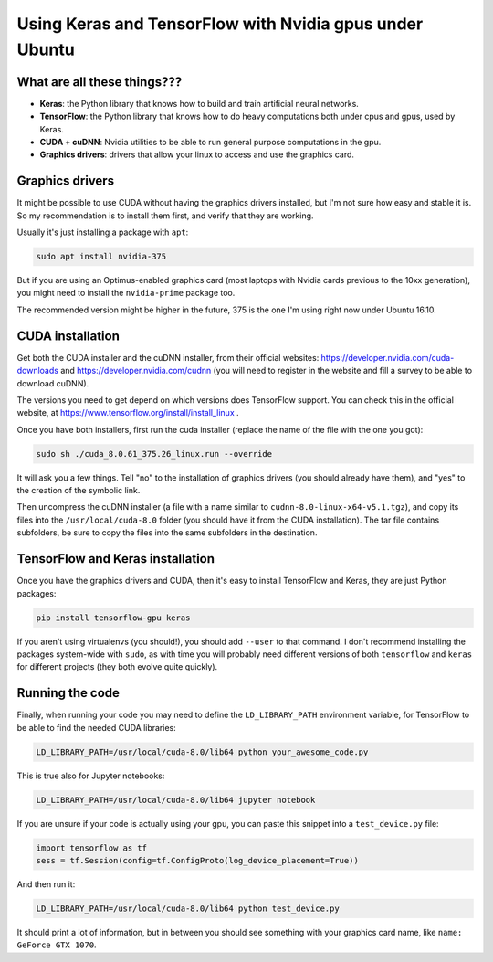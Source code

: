 .. title: Using Keras and TensorFlow with Nvidia gpus under Ubuntu
.. slug: using-keras-and-tensorflow-with-nvidia-gpus-under-ubuntu
.. date: 2017-11-19 09:55:28 UTC-03:00
.. tags: 
.. category: 
.. link: 
.. description: 
.. type: text

Using Keras and TensorFlow with Nvidia gpus under Ubuntu
========================================================

What are all these things???
----------------------------

* **Keras**: the Python library that knows how to build and train artificial neural networks.
* **TensorFlow**: the Python library that knows how to do heavy computations both under cpus and gpus, used by Keras.
* **CUDA + cuDNN**: Nvidia utilities to be able to run general purpose computations in the gpu.
* **Graphics drivers**: drivers that allow your linux to access and use the graphics card.


Graphics drivers
----------------

It might be possible to use CUDA without having the graphics drivers installed, but I'm not sure how easy and stable it is. 
So my recommendation is to install them first, and verify that they are working.

Usually it's just installing a package with ``apt``: 


.. code-block::

    sudo apt install nvidia-375


But if you are using an Optimus-enabled graphics card (most laptops with Nvidia cards previous to the 10xx generation),
you might need to install the ``nvidia-prime`` package too.

The recommended version might be higher in the future, 375 is the one I'm using right now under Ubuntu 16.10.


CUDA installation
-----------------

Get both the CUDA installer and the cuDNN installer, from their official websites:
https://developer.nvidia.com/cuda-downloads and https://developer.nvidia.com/cudnn
(you will need to register in the website and fill a survey to be able to download cuDNN).

The versions you need to get depend on which versions does TensorFlow support. 
You can check this in the official website, at https://www.tensorflow.org/install/install_linux .

Once you have both installers, first run the cuda installer (replace the name of the file with the one you got): 


.. code-block::

    sudo sh ./cuda_8.0.61_375.26_linux.run --override


It will ask you a few things. Tell "no" to the installation of graphics drivers (you should already have them), 
and "yes" to the creation of the symbolic link.

Then uncompress the cuDNN installer (a file with a name similar to ``cudnn-8.0-linux-x64-v5.1.tgz``), 
and copy its files into the ``/usr/local/cuda-8.0`` folder (you should have it from the CUDA installation).
The tar file contains subfolders, be sure to copy the files into the same subfolders in the destination.


TensorFlow and Keras installation
---------------------------------

Once you have the graphics drivers and CUDA, then it's easy to install TensorFlow and Keras, they are just Python packages:

.. code-block::

    pip install tensorflow-gpu keras


If you aren't using virtualenvs (you should!), you should add ``--user`` to that command. 
I don't recommend installing the packages system-wide with ``sudo``, as with time you will probably need different versions of both 
``tensorflow`` and ``keras`` for different projects (they both evolve quite quickly).


Running the code
----------------


Finally, when running your code you may need to define the ``LD_LIBRARY_PATH`` environment variable, for TensorFlow to be able to 
find the needed CUDA libraries:


.. code-block::

    LD_LIBRARY_PATH=/usr/local/cuda-8.0/lib64 python your_awesome_code.py


This is true also for Jupyter notebooks:


.. code-block::

    LD_LIBRARY_PATH=/usr/local/cuda-8.0/lib64 jupyter notebook


If you are unsure if your code is actually using your gpu, you can paste this snippet into a ``test_device.py`` file:


.. code-block:: python

    import tensorflow as tf
    sess = tf.Session(config=tf.ConfigProto(log_device_placement=True))


And then run it:


.. code-block::

    LD_LIBRARY_PATH=/usr/local/cuda-8.0/lib64 python test_device.py


It should print a lot of information, but in between you should see something with your graphics card name, like
``name: GeForce GTX 1070``.

